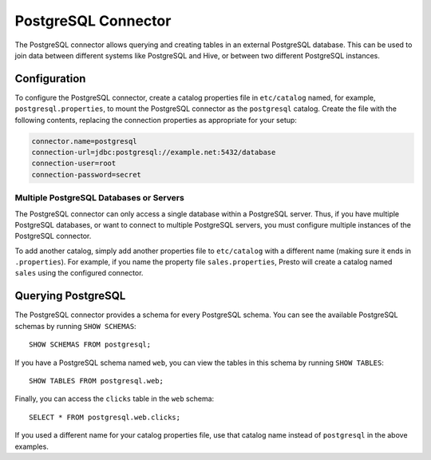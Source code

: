 ====================
PostgreSQL Connector
====================

The PostgreSQL connector allows querying and creating tables in an
external PostgreSQL database. This can be used to join data between
different systems like PostgreSQL and Hive, or between two different
PostgreSQL instances.

Configuration
-------------

To configure the PostgreSQL connector, create a catalog properties file
in ``etc/catalog`` named, for example, ``postgresql.properties``, to
mount the PostgreSQL connector as the ``postgresql`` catalog.
Create the file with the following contents, replacing the
connection properties as appropriate for your setup:

.. code-block:: none

    connector.name=postgresql
    connection-url=jdbc:postgresql://example.net:5432/database
    connection-user=root
    connection-password=secret

Multiple PostgreSQL Databases or Servers
^^^^^^^^^^^^^^^^^^^^^^^^^^^^^^^^^^^^^^^^

The PostgreSQL connector can only access a single database within
a PostgreSQL server. Thus, if you have multiple PostgreSQL databases,
or want to connect to multiple PostgreSQL servers, you must configure
multiple instances of the PostgreSQL connector.

To add another catalog, simply add another properties file to ``etc/catalog``
with a different name (making sure it ends in ``.properties``). For example,
if you name the property file ``sales.properties``, Presto will create a
catalog named ``sales`` using the configured connector.

Querying PostgreSQL
-------------------

The PostgreSQL connector provides a schema for every PostgreSQL schema.
You can see the available PostgreSQL schemas by running ``SHOW SCHEMAS``::

    SHOW SCHEMAS FROM postgresql;

If you have a PostgreSQL schema named ``web``, you can view the tables
in this schema by running ``SHOW TABLES``::

    SHOW TABLES FROM postgresql.web;

Finally, you can access the ``clicks`` table in the ``web`` schema::

    SELECT * FROM postgresql.web.clicks;

If you used a different name for your catalog properties file, use
that catalog name instead of ``postgresql`` in the above examples.
